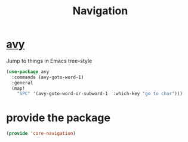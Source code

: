 # -*- after-save-hook: org-babel-tangle; -*-
#+TITLE: Navigation
#+PROPERTY: header-args :tangle (concat x/lisp-dir "core-navigation.el")

* [[https://github.com/abo-abo/avy][avy]]
Jump to things in Emacs tree-style
#+begin_src emacs-lisp
(use-package avy
  :commands (avy-goto-word-1)
  :general
  (map!
    "SPC" '(avy-goto-word-or-subword-1  :which-key "go to char")))
#+end_src

* provide the package
#+begin_src emacs-lisp
(provide 'core-navigation)
#+end_src

